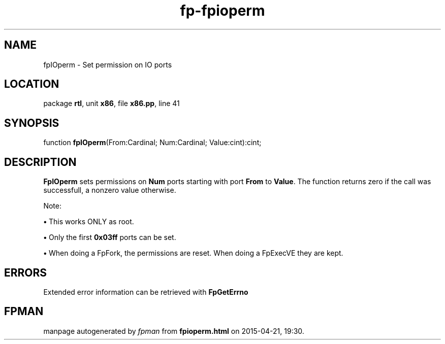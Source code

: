 .\" file autogenerated by fpman
.TH "fp-fpioperm" 3 "2014-03-14" "fpman" "Free Pascal Programmer's Manual"
.SH NAME
fpIOperm - Set permission on IO ports
.SH LOCATION
package \fBrtl\fR, unit \fBx86\fR, file \fBx86.pp\fR, line 41
.SH SYNOPSIS
function \fBfpIOperm\fR(From:Cardinal; Num:Cardinal; Value:cint):cint;
.SH DESCRIPTION
\fBFpIOperm\fR sets permissions on \fBNum\fR ports starting with port \fBFrom\fR to \fBValue\fR. The function returns zero if the call was successfull, a nonzero value otherwise.

Note:


\fB\[bu]\fR This works ONLY as root.

\fB\[bu]\fR Only the first \fB0x03ff\fR ports can be set.

\fB\[bu]\fR When doing a FpFork, the permissions are reset. When doing a FpExecVE they are kept.


.SH ERRORS
Extended error information can be retrieved with \fBFpGetErrno\fR


.SH FPMAN
manpage autogenerated by \fIfpman\fR from \fBfpioperm.html\fR on 2015-04-21, 19:30.

